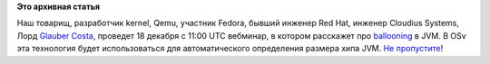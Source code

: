 .. title: Вебминар по архитектуре новой технологии JVM Balloon
.. slug: Вебминар-по-архитектуре-новой-технологии-jvm-balloon
.. date: 2013-12-17 14:46:43
.. tags:
.. category:
.. link:
.. description:
.. type: text
.. author: Peter Lemenkov

**Это архивная статья**


Наш товарищ, разработчик kernel, Qemu, участник Fedora, бывший инженер
Red Hat, инженер Cloudius Systems, Лорд `Glauber
Costa <https://plus.google.com/116824682894922262635/posts>`__, проведет
18 декабря с 11:00 UTC вебминар, в котором расскажет про
`ballooning <http://www.quora.com/Virtualization/What-is-memory-ballooning>`__
в JVM. В OSv эта технология будет использоваться для автоматического
определения размера хипа JVM. `Не
пропустите <https://plus.google.com/107787008629542080430/posts/LSL1KC6kJir>`__!

